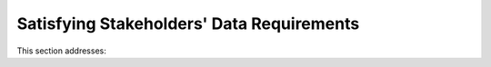 
.. _$_02-core-16-stakeholders:

==========================================
Satisfying Stakeholders' Data Requirements
==========================================

This section addresses:

.. rst:role:: Ontomatica defined objective

.. seealso::
   
   Reference to a related section of the Proposal

